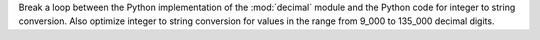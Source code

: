 Break a loop between the Python implementation of the :mod:`decimal` module
and the Python code for integer to string conversion. Also optimize integer
to string conversion for values in the range from 9_000 to 135_000 decimal
digits.
